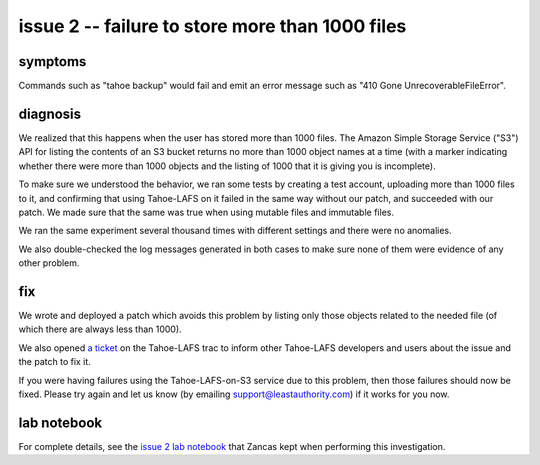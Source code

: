 ﻿

================================================
issue 2 -- failure to store more than 1000 files
================================================

symptoms
========

Commands such as "tahoe backup" would fail and emit an error message such as
"410 Gone UnrecoverableFileError".


diagnosis
=========

We realized that this happens when the user has stored more than 1000
files. The Amazon Simple Storage Service ("S3") API for listing the contents
of an S3 bucket returns no more than 1000 object names at a time (with a
marker indicating whether there were more than 1000 objects and the listing
of 1000 that it is giving you is incomplete).

To make sure we understood the behavior, we ran some tests by creating a test
account, uploading more than 1000 files to it, and confirming that using
Tahoe-LAFS on it failed in the same way without our patch, and succeeded with
our patch. We made sure that the same was true when using mutable files and
immutable files.

We ran the same experiment several thousand times with different settings and
there were no anomalies.

We also double-checked the log messages generated in both cases to make sure
none of them were evidence of any other problem.

fix
===

We wrote and deployed a patch which avoids this problem by listing only those
objects related to the needed file (of which there are always less than
1000).

We also opened `a ticket`_ on the Tahoe-LAFS trac to inform other Tahoe-LAFS
developers and users about the issue and the patch to fix it.

If you were having failures using the Tahoe-LAFS-on-S3 service due to this
problem, then those failures should now be fixed. Please try again and let us
know (by emailing support@leastauthority.com) if it works for you now.

.. _a ticket: https://tahoe-lafs.org/trac/tahoe-lafs/ticket/1678

lab notebook
============

For complete details, see the `issue 2 lab notebook`_ that Zancas kept when
performing this investigation.

.. _issue 2 lab notebook: 1000object/
